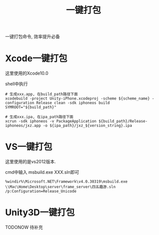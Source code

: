 #+TITLE: 一键打包
#+LAYOUT: post
#+CATEGORIES: IDE
#+TAGS: vs, unity3d, xcode

一键打包命令, 效率提升必备
#+HTML: <!-- more -->
* Xcode一键打包
  这里使用的Xcode10.0

  shell中执行
  #+BEGIN_EXAMPLE
  # 生成xxx.app, 在build_path路径下面
  xcodebuild -project Unity-iPhone.xcodeproj -scheme ${scheme_name} -configuration Release clean -sdk iphoneos build SYMROOT="${build_path}"
 
  # 生成xxx.ipa, 在ipa_path路径下面
  xcrun -sdk iphoneos -v PackageApplication ${build_path}/Release-iphoneos/jxz.app -o ${ipa_path}/jxz_${version_string}.ipa 
  #+END_EXAMPLE
* VS一键打包
  这里使用的是vs2012版本. 

  cmd中输入 msbuild.exe XXX.sln即可
  #+BEGIN_EXAMPLE
  %windir%\Microsoft.NET\Framework\v4.0.30319\msbuild.exe \\Mac\Home\Desktop\server\frame_server\四五趣游.sln /p:Configuration=Release_Unicode
  #+END_EXAMPLE

* Unity3D一键打包
  TODONOW 待补充
